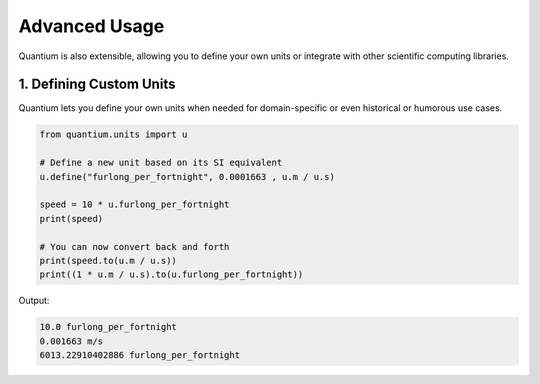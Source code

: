 Advanced Usage
================

Quantium is also extensible, allowing you to define your own units or integrate with other scientific computing libraries.

--------------------------------------
1. Defining Custom Units
--------------------------------------

Quantium lets you define your own units when needed for domain-specific or even historical or humorous use cases.

.. code-block:: python

    from quantium.units import u

    # Define a new unit based on its SI equivalent
    u.define("furlong_per_fortnight", 0.0001663 , u.m / u.s)

    speed = 10 * u.furlong_per_fortnight
    print(speed)

    # You can now convert back and forth
    print(speed.to(u.m / u.s))
    print((1 * u.m / u.s).to(u.furlong_per_fortnight))

Output:

.. code-block::

    10.0 furlong_per_fortnight
    0.001663 m/s
    6013.22910402886 furlong_per_fortnight
